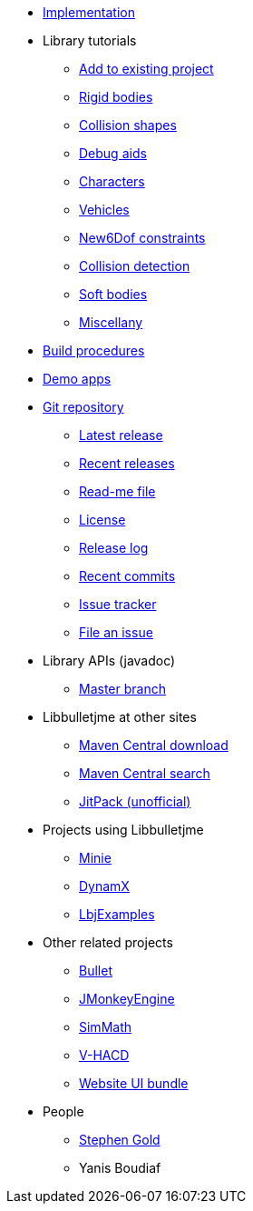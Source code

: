 * xref:implementation.adoc[Implementation]
* Library tutorials
** xref:add.adoc[Add to existing project]
** xref:rigidbody.adoc[Rigid bodies]
** xref:shape.adoc[Collision shapes]
** xref:debug.adoc[Debug aids]
** xref:character.adoc[Characters]
** xref:vehicle.adoc[Vehicles]
** xref:new6dof.adoc[New6Dof constraints]
** xref:detect.adoc[Collision detection]
** xref:softbody.adoc[Soft bodies]
** xref:misc.adoc[Miscellany]
* xref:build.adoc[Build procedures]
* xref:demos.adoc[Demo apps]
* https://github.com/stephengold/Libbulletjme[Git repository]
** https://github.com/stephengold/Libbulletjme/releases/latest[Latest release]
** https://github.com/stephengold/Libbulletjme/releases[Recent releases]
** https://github.com/stephengold/Libbulletjme/blob/master/README.md[Read-me file]
** https://raw.githubusercontent.com/stephengold/Libbulletjme/master/LICENSE[License]
** https://github.com/stephengold/Libbulletjme/blob/master/release-notes.md[Release log]
** https://github.com/stephengold/Libbulletjme/commits/master[Recent commits]
** https://github.com/stephengold/Libbulletjme/issues[Issue tracker]
** https://github.com/stephengold/Libbulletjme/issues/new[File an issue]
* Library APIs (javadoc)
** https://stephengold.github.io/Libbulletjme/javadoc/master[Master branch]
* Libbulletjme at other sites
** https://repo1.maven.org/maven2/com/github/stephengold/Libbulletjme[Maven Central download]
** https://search.maven.org/artifact/com.github.stephengold/Libbulletjme[Maven Central search]
** https://jitpack.io/#stephengold/Libbulletjme[JitPack (unofficial)]
* Projects using Libbulletjme
** https://stephengold.github.io/Minie[Minie]
** https://dynamx.fr/[DynamX]
** https://github.com/stephengold/LbjExamples[LbjExamples]
* Other related projects
** https://pybullet.org/wordpress[Bullet]
** https://jmonkeyengine.org[JMonkeyEngine]
** https://github.com/Simsilica/SimMath[SimMath]
** https://github.com/kmammou/v-hacd[V-HACD]
** https://github.com/stephengold/antora-ui-bundle[Website UI bundle]
* People
** https://stephengold.github.io[Stephen Gold]
** Yanis Boudiaf
